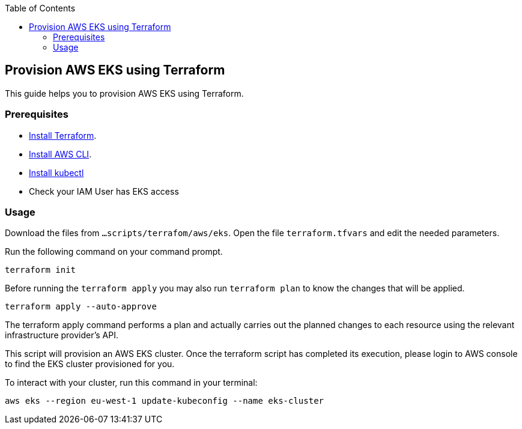 :toc: macro
toc::[]
:idprefix:
:idseparator: -
== Provision AWS EKS using Terraform
This guide helps you to provision AWS EKS using Terraform.

=== Prerequisites
* https://learn.hashicorp.com/tutorials/terraform/install-cli?in=terraform/aws-get-started[Install Terraform].
* https://docs.aws.amazon.com/cli/latest/userguide/getting-started-install.html[Install AWS CLI].
* https://kubernetes.io/docs/tasks/tools/[Install kubectl]
* Check your IAM User has EKS access

=== Usage

Download the files from `...scripts/terrafom/aws/eks`. Open the file `terraform.tfvars` and edit the needed parameters.

Run the following command on your command prompt.

```
terraform init 
```
Before running the `terraform apply` you may also run `terraform plan` to know the changes that will be applied.

```
terraform apply --auto-approve 
```
The terraform apply command performs a plan and actually carries out the planned changes to each resource using the relevant infrastructure provider's API. 

This script will provision an AWS EKS cluster. Once the terraform script has completed its execution, please login to AWS console to find the EKS cluster provisioned for you.

To interact with your cluster, run this command in your terminal:
```
aws eks --region eu-west-1 update-kubeconfig --name eks-cluster
```
